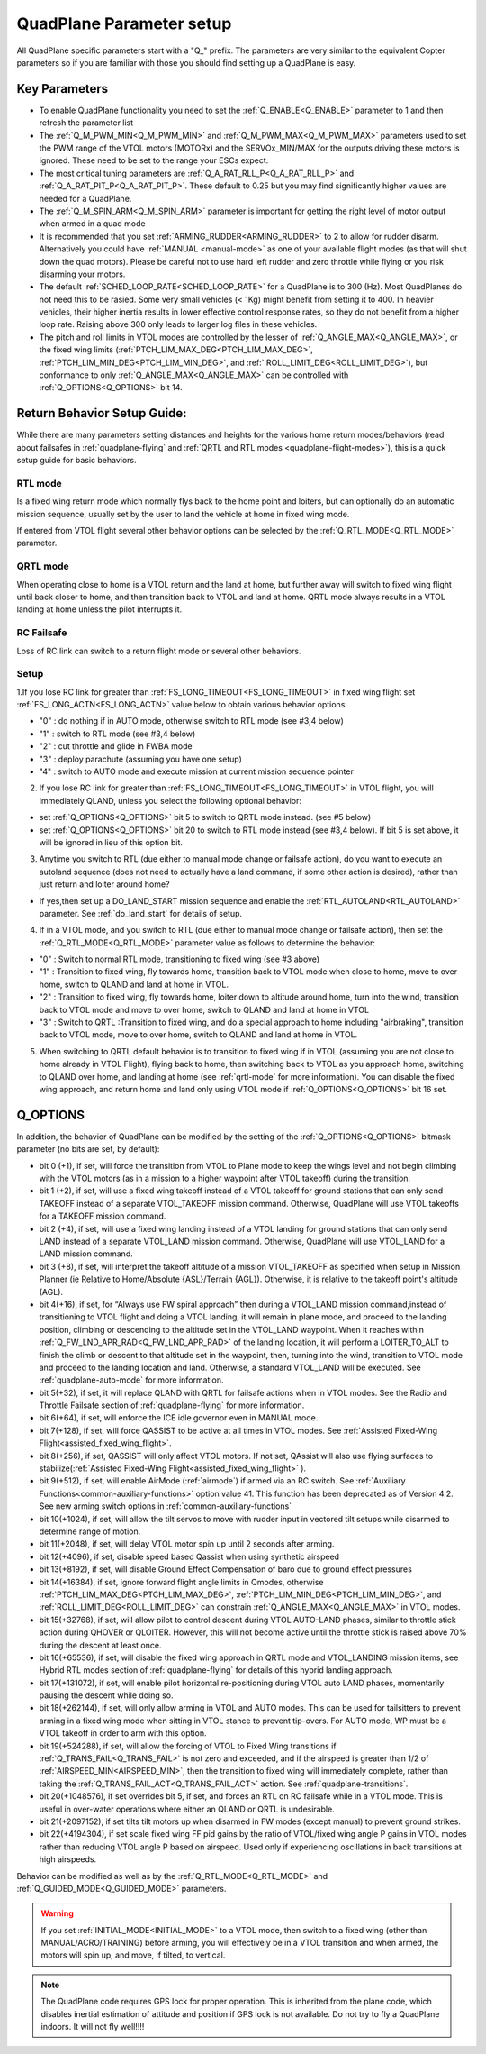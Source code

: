 .. _quadplane-parameters:

=========================
QuadPlane Parameter setup
=========================

All QuadPlane specific parameters start with a "Q\_" prefix. The
parameters are very similar to the equivalent Copter parameters so if
you are familiar with those you should find setting up a QuadPlane is
easy.

Key Parameters
==============

-  To enable QuadPlane functionality you need to set the :ref:`Q_ENABLE<Q_ENABLE>`
   parameter to 1 and then refresh the parameter list
-  The :ref:`Q_M_PWM_MIN<Q_M_PWM_MIN>` and :ref:`Q_M_PWM_MAX<Q_M_PWM_MAX>` parameters used to set the
   PWM range of the VTOL motors (MOTORx) and the SERVOx_MIN/MAX for the outputs driving these motors is ignored. These need to be set to the range
   your ESCs expect.
-  The most critical tuning parameters are :ref:`Q_A_RAT_RLL_P<Q_A_RAT_RLL_P>` and
   :ref:`Q_A_RAT_PIT_P<Q_A_RAT_PIT_P>`. These default to 0.25 but you may
   find significantly higher values are needed for a QuadPlane.
-  The :ref:`Q_M_SPIN_ARM<Q_M_SPIN_ARM>` parameter is important for getting the right
   level of motor output when armed in a quad mode
-  It is recommended that you set :ref:`ARMING_RUDDER<ARMING_RUDDER>` to 2 to allow for
   rudder disarm. Alternatively you could have :ref:`MANUAL <manual-mode>`
   as one of your available flight modes (as that will shut down the
   quad motors). Please be careful not to use hard left rudder and zero
   throttle while flying or you risk disarming your motors.
-  The default :ref:`SCHED_LOOP_RATE<SCHED_LOOP_RATE>` for a QuadPlane is to 300 (Hz). Most QuadPlanes do not need this to be rasied. Some very small vehicles (< 1Kg) might benefit from setting it to 400. In heavier vehicles, their higher inertia results in lower effective control response rates, so they do not benefit from a higher loop rate. Raising above 300 only leads to larger log files in these vehicles.
-  The pitch and roll limits in VTOL modes are controlled by the lesser of :ref:`Q_ANGLE_MAX<Q_ANGLE_MAX>`, or the fixed wing limits (:ref:`PTCH_LIM_MAX_DEG<PTCH_LIM_MAX_DEG>`, :ref:`PTCH_LIM_MIN_DEG<PTCH_LIM_MIN_DEG>`, and :ref:` ROLL_LIMIT_DEG<ROLL_LIMIT_DEG>`), but conformance to only :ref:`Q_ANGLE_MAX<Q_ANGLE_MAX>` can be controlled with :ref:`Q_OPTIONS<Q_OPTIONS>` bit 14.

.. _return_behavior_setup:

Return Behavior Setup Guide:
============================

While there are many parameters setting distances and heights for the various home return modes/behaviors (read about failsafes in :ref:`quadplane-flying` and :ref:`QRTL and RTL modes <quadplane-flight-modes>`), this is a quick setup guide for basic behaviors.

RTL mode
--------

Is a fixed wing return mode which normally flys back to the home point and loiters, but can optionally do an automatic mission sequence, usually set by the user to land the vehicle at home in fixed wing mode.

If entered from VTOL flight several other behavior options can be selected by the :ref:`Q_RTL_MODE<Q_RTL_MODE>` parameter.

QRTL mode
---------

When operating close to home is a VTOL return and the land at home, but further away will switch to fixed wing flight until back closer to home, and then transition back to VTOL and land at home. QRTL mode always results in a VTOL landing at home unless the pilot interrupts it.

RC Failsafe
-----------

Loss of RC link can switch to a return flight mode or several other behaviors.

Setup
-----

1.If you lose RC link for greater than :ref:`FS_LONG_TIMEOUT<FS_LONG_TIMEOUT>` in fixed wing flight set :ref:`FS_LONG_ACTN<FS_LONG_ACTN>` value below to obtain various behavior options:

- "0" : do nothing if in AUTO mode, otherwise switch to RTL mode (see #3,4 below)
- "1" : switch to RTL mode (see #3,4 below)
- "2" : cut throttle and glide in FWBA mode
- "3" : deploy parachute (assuming you have one setup)
- "4" : switch to AUTO mode and execute mission at current mission sequence pointer

2. If you lose RC link for greater than :ref:`FS_LONG_TIMEOUT<FS_LONG_TIMEOUT>` in VTOL flight, you will immediately QLAND, unless you select the following optional behavior:

- set :ref:`Q_OPTIONS<Q_OPTIONS>` bit 5 to switch to QRTL mode instead. (see #5 below)
- set :ref:`Q_OPTIONS<Q_OPTIONS>` bit 20 to switch to RTL mode instead (see #3,4 below). If bit 5 is set above, it will be ignored in lieu of this option bit.

3. Anytime you switch to RTL (due either to manual mode change or failsafe action), do you want to execute an autoland sequence (does not need to actually have a land command, if some other action is desired), rather than just return and loiter around home?

- If yes,then set up a DO_LAND_START mission sequence and enable the :ref:`RTL_AUTOLAND<RTL_AUTOLAND>` parameter. See :ref:`do_land_start` for details of setup.

4. If in a VTOL mode, and you switch to RTL (due either to manual mode change or failsafe action), then set the :ref:`Q_RTL_MODE<Q_RTL_MODE>` parameter value as follows to determine the behavior:

- "0" : Switch to normal RTL mode, transitioning to fixed wing (see #3 above)
- "1" : Transition to fixed wing, fly towards home, transition back to VTOL mode when close to home, move to over home, switch to QLAND and land at home in VTOL.
- "2" : Transition to fixed wing, fly towards home, loiter down to altitude around home, turn into the wind, transition back to VTOL mode and move to over home, switch to QLAND and land at home in VTOL
- "3" : Switch to QRTL :Transition to fixed wing, and do a special approach to home including "airbraking",  transition back to VTOL mode, move to over home, switch to QLAND and land at home in VTOL.

5. When switching to QRTL  default behavior is to transition to fixed wing if in VTOL (assuming you are not close to home already in VTOL Flight), flying back to home, then switching back to VTOL as you approach home, switching to QLAND over home, and landing at home (see :ref:`qrtl-mode` for more information). You can disable the fixed wing approach, and return home and land only using VTOL mode if :ref:`Q_OPTIONS<Q_OPTIONS>` bit 16 set.


Q_OPTIONS
=========
In addition, the behavior of QuadPlane can be modified by the setting of the :ref:`Q_OPTIONS<Q_OPTIONS>` bitmask parameter (no bits are set, by default):

- bit 0 (+1), if set, will force the transition from VTOL to Plane mode to keep the wings level and not begin climbing with the VTOL motors (as in a mission to a higher waypoint after VTOL takeoff) during the transition.
- bit 1 (+2), if set, will use a fixed wing takeoff instead of a VTOL takeoff for ground stations that can only send TAKEOFF instead of a separate VTOL_TAKEOFF mission command. Otherwise, QuadPlane will use VTOL takeoffs for a TAKEOFF mission command.
-  bit 2 (+4), if set, will use a fixed wing landing instead of a VTOL landing for ground stations that can only send LAND instead of a separate VTOL_LAND mission command. Otherwise, QuadPlane will use VTOL_LAND for a LAND mission command.
-  bit 3 (+8), if set, will interpret the takeoff altitude of a mission VTOL_TAKEOFF as specified when setup in Mission Planner (ie Relative to Home/Absolute {ASL}/Terrain {AGL}). Otherwise, it is relative to the takeoff point's altitude (AGL).
-  bit 4(+16), if set, for “Always use FW spiral approach”  then during a VTOL_LAND mission command,instead of transitioning to VTOL flight and doing a VTOL landing, it will remain in plane mode, and proceed to the landing position, climbing or descending to the altitude set in the VTOL_LAND waypoint. When it reaches within :ref:`Q_FW_LND_APR_RAD<Q_FW_LND_APR_RAD>` of the landing location, it will perform a LOITER_TO_ALT to finish the climb or descent to that altitude set in the waypoint, then, turning into the wind, transition to VTOL mode and proceed to the landing location and land. Otherwise, a standard VTOL_LAND will be executed. See :ref:`quadplane-auto-mode` for more information.
-  bit 5(+32), if set,  it will replace QLAND with QRTL for failsafe actions when in VTOL modes. See the Radio and Throttle Failsafe section of :ref:`quadplane-flying` for more information.
-  bit 6(+64), if set, will enforce the ICE idle governor even in MANUAL mode.
-  bit 7(+128), if set, will force QASSIST to be active at all times in VTOL modes. See :ref:`Assisted Fixed-Wing Flight<assisted_fixed_wing_flight>`.
-  bit 8(+256), if set, QASSIST will only affect VTOL motors. If not set, QAssist will also use flying surfaces to stabilize(:ref:`Assisted Fixed-Wing Flight<assisted_fixed_wing_flight>` ).
-  bit 9(+512), if set, will enable AirMode (:ref:`airmode`) if armed via an RC switch. See :ref:`Auxiliary Functions<common-auxiliary-functions>` option value 41. This function has been deprecated as of Version 4.2. See new arming switch options in :ref:`common-auxiliary-functions`
-  bit 10(+1024), if set, will allow the tilt servos to move with rudder input in vectored tilt setups while disarmed to determine range of motion.
-  bit 11(+2048), if set, will delay VTOL motor spin up until 2 seconds after arming.
-  bit 12(+4096), if set, disable speed based Qassist when using synthetic airspeed
-  bit 13(+8192), if set, will disable Ground Effect Compensation of baro due to ground effect pressures
-  bit 14(+16384), if set, ignore forward flight angle limits in Qmodes, otherwise :ref:`PTCH_LIM_MAX_DEG<PTCH_LIM_MAX_DEG>`, :ref:`PTCH_LIM_MIN_DEG<PTCH_LIM_MIN_DEG>`, and :ref:`ROLL_LIMIT_DEG<ROLL_LIMIT_DEG>` can constrain :ref:`Q_ANGLE_MAX<Q_ANGLE_MAX>` in VTOL modes.
-  bit 15(+32768), if set, will allow pilot to control descent during VTOL AUTO-LAND phases, similar to throttle stick action during QHOVER or QLOITER. However, this will not become active until the throttle stick is raised above 70% during the descent at least once.
-  bit 16(+65536), if set, will disable the fixed wing approach in QRTL mode and VTOL_LANDING mission items, see Hybrid RTL modes section of :ref:`quadplane-flying` for details of this hybrid landing approach.
-  bit 17(+131072), if set, will enable pilot horizontal re-positioning during VTOL auto LAND phases, momentarily pausing the descent while doing so.
-  bit 18(+262144), if set, will only allow arming in VTOL and AUTO modes. This can be used for tailsitters to prevent arming in a fixed wing mode when sitting in VTOL stance to prevent tip-overs. For AUTO mode, WP must be a VTOL takeoff in order to arm with this option.
-  bit 19(+524288), if set, will allow the forcing of VTOL to Fixed Wing transitions if :ref:`Q_TRANS_FAIL<Q_TRANS_FAIL>` is not zero and exceeded, and if the airspeed is greater than 1/2 of :ref:`AIRSPEED_MIN<AIRSPEED_MIN>`, then the transition to fixed wing will immediately complete, rather than taking the :ref:`Q_TRANS_FAIL_ACT<Q_TRANS_FAIL_ACT>` action. See :ref:`quadplane-transitions`.
-  bit 20(+1048576), if set overrides bit 5, if set, and forces an RTL on RC failsafe while in a VTOL mode. This is useful in over-water operations where either an QLAND or QRTL is undesirable.
-  bit 21(+2097152), if set tilts tilt motors up when disarmed in FW modes (except manual) to prevent ground strikes.
-  bit 22(+4194304), if set scale fixed wing FF pid gains by the ratio of VTOL/fixed wing angle P gains in VTOL modes rather than reducing VTOL angle P based on airspeed. Used only if experiencing oscillations in back transitions at high airspeeds.

Behavior can be modified as well as by the :ref:`Q_RTL_MODE<Q_RTL_MODE>` and :ref:`Q_GUIDED_MODE<Q_GUIDED_MODE>` parameters.

.. warning:: If you set :ref:`INITIAL_MODE<INITIAL_MODE>` to a VTOL mode, then switch to a fixed wing (other than MANUAL/ACRO/TRAINING) before arming, you will effectively be in a VTOL transition and when armed, the motors will spin up, and move, if tilted, to vertical.

.. note::

   The QuadPlane code requires GPS lock for proper operation. This is
   inherited from the plane code, which disables inertial estimation of
   attitude and position if GPS lock is not available. Do not try to fly a
   QuadPlane indoors. It will not fly well!!!!

